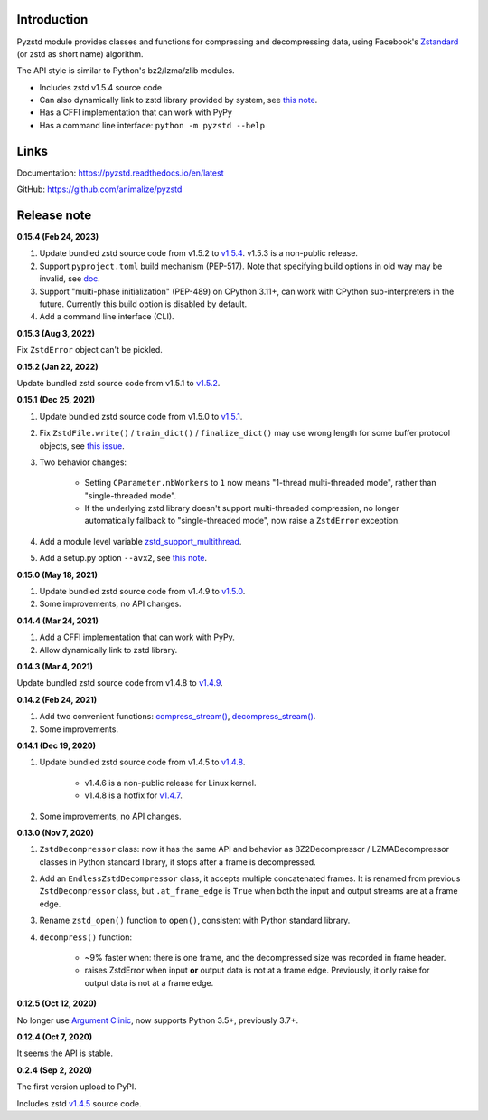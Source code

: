 Introduction
------------

Pyzstd module provides classes and functions for compressing and decompressing data, using Facebook's `Zstandard <http://www.zstd.net>`_ (or zstd as short name) algorithm.

The API style is similar to Python's bz2/lzma/zlib modules.

* Includes zstd v1.5.4 source code
* Can also dynamically link to zstd library provided by system, see `this note <https://pyzstd.readthedocs.io/en/latest/#build-pyzstd>`_.
* Has a CFFI implementation that can work with PyPy
* Has a command line interface: ``python -m pyzstd --help``


Links
-----------

Documentation: https://pyzstd.readthedocs.io/en/latest

GitHub: https://github.com/animalize/pyzstd


Release note
------------
**0.15.4  (Feb 24, 2023)**

#. Update bundled zstd source code from v1.5.2 to `v1.5.4 <https://github.com/facebook/zstd/releases/tag/v1.5.4>`_. v1.5.3 is a non-public release.

#. Support ``pyproject.toml`` build mechanism (PEP-517). Note that specifying build options in old way may be invalid, see `doc <https://pyzstd.readthedocs.io/en/latest/#build-pyzstd>`_.

#. Support "multi-phase initialization" (PEP-489) on CPython 3.11+, can work with CPython sub-interpreters in the future. Currently this build option is disabled by default.

#. Add a command line interface (CLI).

**0.15.3  (Aug 3, 2022)**

Fix ``ZstdError`` object can't be pickled.

**0.15.2  (Jan 22, 2022)**

Update bundled zstd source code from v1.5.1 to `v1.5.2 <https://github.com/facebook/zstd/releases/tag/v1.5.2>`_.

**0.15.1  (Dec 25, 2021)**

#. Update bundled zstd source code from v1.5.0 to `v1.5.1 <https://github.com/facebook/zstd/releases/tag/v1.5.1>`_.

#. Fix ``ZstdFile.write()`` / ``train_dict()`` / ``finalize_dict()`` may use wrong length for some buffer protocol objects, see `this issue <https://github.com/animalize/pyzstd/issues/4>`_.

#. Two behavior changes:

    * Setting ``CParameter.nbWorkers`` to ``1`` now means "1-thread multi-threaded mode", rather than "single-threaded mode".

    * If the underlying zstd library doesn't support multi-threaded compression, no longer automatically fallback to "single-threaded mode", now raise a ``ZstdError`` exception.

#. Add a module level variable `zstd_support_multithread <https://pyzstd.readthedocs.io/en/latest/#zstd_support_multithread>`_.

#. Add a setup.py option ``--avx2``, see `this note <https://pyzstd.readthedocs.io/en/latest/#build-pyzstd>`_.

**0.15.0  (May 18, 2021)**

#. Update bundled zstd source code from v1.4.9 to `v1.5.0 <https://github.com/facebook/zstd/releases/tag/v1.5.0>`_.

#. Some improvements, no API changes.

**0.14.4  (Mar 24, 2021)**

#. Add a CFFI implementation that can work with PyPy.

#. Allow dynamically link to zstd library.

**0.14.3  (Mar 4, 2021)**

Update bundled zstd source code from v1.4.8 to `v1.4.9 <https://github.com/facebook/zstd/releases/tag/v1.4.9>`_.

**0.14.2  (Feb 24, 2021)**

#. Add two convenient functions: `compress_stream() <https://pyzstd.readthedocs.io/en/latest/#compress_stream>`_, `decompress_stream() <https://pyzstd.readthedocs.io/en/latest/#decompress_stream>`_.

#. Some improvements.

**0.14.1  (Dec 19, 2020)**

#. Update bundled zstd source code from v1.4.5 to `v1.4.8 <https://github.com/facebook/zstd/releases/tag/v1.4.8>`_.

    * v1.4.6 is a non-public release for Linux kernel.

    * v1.4.8 is a hotfix for `v1.4.7 <https://github.com/facebook/zstd/releases/tag/v1.4.7>`_.

#. Some improvements, no API changes.

**0.13.0  (Nov 7, 2020)**

#. ``ZstdDecompressor`` class: now it has the same API and behavior as BZ2Decompressor / LZMADecompressor classes in Python standard library, it stops after a frame is decompressed.

#. Add an ``EndlessZstdDecompressor`` class, it accepts multiple concatenated frames. It is renamed from previous ``ZstdDecompressor`` class, but ``.at_frame_edge`` is ``True`` when both the input and output streams are at a frame edge.

#. Rename ``zstd_open()`` function to ``open()``, consistent with Python standard library.

#. ``decompress()`` function:

    * ~9% faster when: there is one frame, and the decompressed size was recorded in frame header.

    * raises ZstdError when input **or** output data is not at a frame edge. Previously, it only raise for output data is not at a frame edge.

**0.12.5  (Oct 12, 2020)**

No longer use `Argument Clinic <https://docs.python.org/3/howto/clinic.html>`_, now supports Python 3.5+, previously 3.7+.

**0.12.4  (Oct 7, 2020)**

It seems the API is stable.

**0.2.4  (Sep 2, 2020)**

The first version upload to PyPI.

Includes zstd `v1.4.5 <https://github.com/facebook/zstd/releases/tag/v1.4.5>`_ source code.